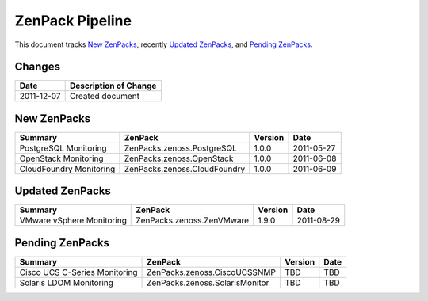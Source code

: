 ===============================================================================
ZenPack Pipeline
===============================================================================

This document tracks `New ZenPacks`_, recently `Updated ZenPacks`_, and
`Pending ZenPacks`_.

Changes
===============================================================================

=========== ====================================================================
Date        Description of Change
=========== ====================================================================
2011-12-07  Created document 
=========== ====================================================================

New ZenPacks
===============================================================================

=============================== =============================== ======= =======
Summary                         ZenPack                         Version Date
=============================== =============================== ======= =======
PostgreSQL Monitoring           ZenPacks.zenoss.PostgreSQL      1.0.0   2011-05-27
OpenStack Monitoring            ZenPacks.zenoss.OpenStack       1.0.0   2011-06-08
CloudFoundry Monitoring         ZenPacks.zenoss.CloudFoundry    1.0.0   2011-06-09
=============================== =============================== ======= =======


Updated ZenPacks
===============================================================================

=============================== =============================== ======= =======
Summary                         ZenPack                         Version Date
=============================== =============================== ======= =======
VMware vSphere Monitoring       ZenPacks.zenoss.ZenVMware       1.9.0   2011-08-29
=============================== =============================== ======= =======


Pending ZenPacks
===============================================================================

=============================== =============================== ======= =======
Summary                         ZenPack                         Version Date
=============================== =============================== ======= =======
Cisco UCS C-Series Monitoring   ZenPacks.zenoss.CiscoUCSSNMP    TBD     TBD
Solaris LDOM Monitoring         ZenPacks.zenoss.SolarisMonitor  TBD     TBD
=============================== =============================== ======= =======
